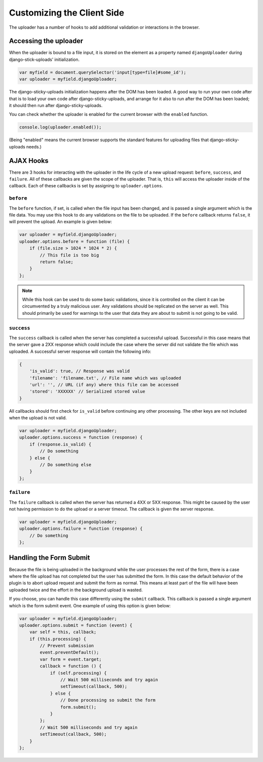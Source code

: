 Customizing the Client Side
================================================

The uploader has a number of hooks to add additional validation or
interactions in the browser.


Accessing the uploader
----------------------------------------------------------------------

When the uploader is bound to a file input, it is stored on the element as
a property named ``djangoUploader`` during django-stick-uploads' initialization.

.. code-block:: javascript

    var myfield = document.querySelector('input[type=file]#some_id');
    var uploader = myfield.djangoUploader;

The django-sticky-uploads initialization happens
after the DOM has been loaded. A good way to run your own code after that is to load your own
code after django-sticky-uploads, and arrange for it also to run after the DOM
has been loaded; it should then run after django-sticky-uploads.

You can check whether the uploader is enabled for the current browser with
the ``enabled`` function.

.. code-block:: javascript

    console.log(uploader.enabled());

(Being "enabled" means the current browser supports the standard features
for uploading files that django-sticky-uploads needs.)

AJAX Hooks
----------------------------------------------------------------------

There are 3 hooks for interacting with the uploader in the life cycle of a new
upload request: ``before``, ``success``, and ``failure``. All of these callbacks
are given the scope of the uploader. That is, ``this`` will access the uploader inside
of the callback. Each of these callbacks is set by assigning to
``uploader.options``.


``before``
______________________________________________________________________

The ``before`` function, if set, is called when the file input has been changed,
and is passed a single argument which is the file data. You may use this hook 
to do any validations on the file to be uploaded. If the ``before`` callback 
returns ``false``, it will prevent the upload. An example is given below:

.. code-block:: javascript

    var uploader = myfield.djangoUploader;
    uploader.options.before = function (file) {
        if (file.size > 1024 * 1024 * 2) {
            // This file is too big
            return false;
        }
    };

.. note::

    While this hook can be used to do some basic validations, since it
    is controlled on the client it can be circumvented by a truly malicious
    user. Any validations should be replicated on the server as well. This
    should primarily be used for warnings to the user that data they are about
    to submit is not going to be valid.


``success``
______________________________________________________________________

The ``success`` callback is called when the server has completed a successful
upload. Successful in this case means that the server gave a 2XX response which
could include the case where the server did not validate the file which was
uploaded. A successful server response will contain the following info:

.. code-block:: javascript

    {
        'is_valid': true, // Response was valid
        'filename': 'filename.txt', // File name which was uploaded
        'url': '', // URL (if any) where this file can be accessed
        'stored': 'XXXXXX' // Serialized stored value
    }

All callbacks should first check for ``is_valid`` before continuing any
other processing. The other keys are not included when the upload is not valid.

.. code-block:: javascript

    var uploader = myfield.djangoUploader;
    uploader.options.success = function (response) {
        if (response.is_valid) {
            // Do something
        } else {
            // Do something else
        }
    };


``failure``
______________________________________________________________________

The ``failure`` callback is called when the server has returned a 4XX or 5XX
response. This might be caused by the user not having permission to do the upload
or a server timeout. The callback is given the server response.

.. code-block:: javascript

    var uploader = myfield.djangoUploader;
    uploader.options.failure = function (response) {
        // Do something
    };


Handling the Form Submit
----------------------------------------------------------------------

Because the file is being uploaded in the background while the user processes
the rest of the form, there is a case where the file upload has not completed
but the user has submitted the form. In this case the default behavior of the
plugin is to abort upload request and submit the form as normal. This means
at least part of the file will have been uploaded twice and the effort
in the background upload is wasted.

If you choose, you can handle this case differently using the ``submit`` callback.
This callback is passed a single argument which is the form submit event. One
example of using this option is given below:

.. code-block:: javascript

    var uploader = myfield.djangoUploader;
    uploader.options.submit = function (event) {
        var self = this, callback;
        if (this.processing) {
            // Prevent submission
            event.preventDefault();
            var form = event.target;
            callback = function () {
                if (self.processing) {
                    // Wait 500 milliseconds and try again
                    setTimeout(callback, 500);
                } else {
                    // Done processing so submit the form
                    form.submit();
                }
            };
            // Wait 500 milliseconds and try again
            setTimeout(callback, 500);
        }
    };

